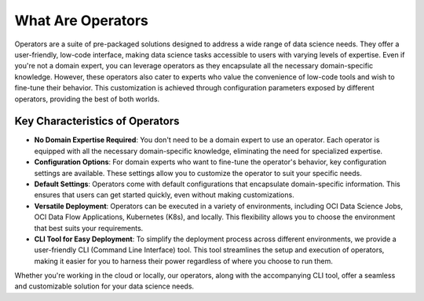 ==================
What Are Operators
==================

Operators are a suite of pre-packaged solutions designed to address a wide range of data science needs. They offer a user-friendly, low-code interface, making data science tasks accessible to users with varying levels of expertise. Even if you're not a domain expert, you can leverage operators as they encapsulate all the necessary domain-specific knowledge. However, these operators also cater to experts who value the convenience of low-code tools and wish to fine-tune their behavior. This customization is achieved through configuration parameters exposed by different operators, providing the best of both worlds.

Key Characteristics of Operators
---------------------------------

- **No Domain Expertise Required**: You don't need to be a domain expert to use an operator. Each operator is equipped with all the necessary domain-specific knowledge, eliminating the need for specialized expertise.

- **Configuration Options**: For domain experts who want to fine-tune the operator's behavior, key configuration settings are available. These settings allow you to customize the operator to suit your specific needs.

- **Default Settings**: Operators come with default configurations that encapsulate domain-specific information. This ensures that users can get started quickly, even without making customizations.

- **Versatile Deployment**: Operators can be executed in a variety of environments, including OCI Data Science Jobs, OCI Data Flow Applications, Kubernetes (K8s), and locally. This flexibility allows you to choose the environment that best suits your requirements.

- **CLI Tool for Easy Deployment**: To simplify the deployment process across different environments, we provide a user-friendly CLI (Command Line Interface) tool. This tool streamlines the setup and execution of operators, making it easier for you to harness their power regardless of where you choose to run them.

Whether you're working in the cloud or locally, our operators, along with the accompanying CLI tool, offer a seamless and customizable solution for your data science needs.
